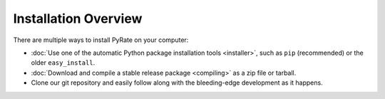 *********************
Installation Overview
*********************

There are multiple ways to install PyRate on your computer:

* :doc:`Use one of the automatic Python package installation tools <installer>`, such as ``pip``
  (recommended) or the older ``easy_install``.

* :doc:`Download and compile a stable release package <compiling>` as a zip file or tarball.

* Clone our git repository and easily follow along with the bleeding-edge
  development as it happens.
